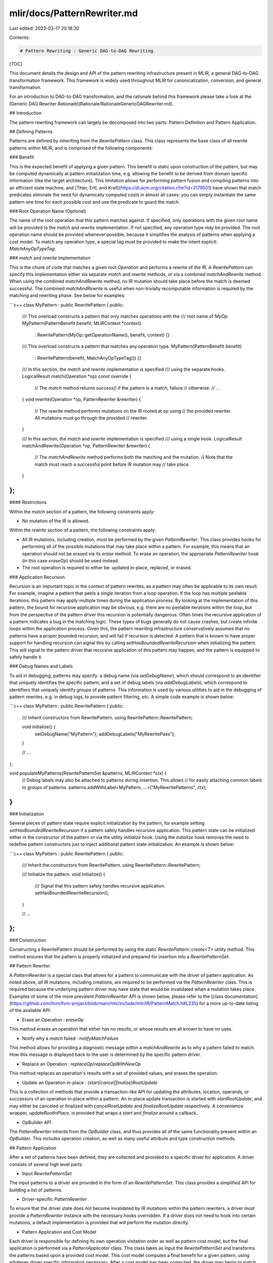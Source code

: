 mlir/docs/PatternRewriter.md
============================

Last edited: 2023-03-17 20:18:30

Contents:

.. code-block:: md

    # Pattern Rewriting : Generic DAG-to-DAG Rewriting

[TOC]

This document details the design and API of the pattern rewriting infrastructure
present in MLIR, a general DAG-to-DAG transformation framework. This framework
is widely used throughout MLIR for canonicalization, conversion, and general
transformation.

For an introduction to DAG-to-DAG transformation, and the rationale behind this
framework please take a look at the
[Generic DAG Rewriter Rationale](Rationale/RationaleGenericDAGRewriter.md).

## Introduction

The pattern rewriting framework can largely be decomposed into two parts:
Pattern Definition and Pattern Application.

## Defining Patterns

Patterns are defined by inheriting from the `RewritePattern` class. This class
represents the base class of all rewrite patterns within MLIR, and is comprised
of the following components:

### Benefit

This is the expected benefit of applying a given pattern. This benefit is static
upon construction of the pattern, but may be computed dynamically at pattern
initialization time, e.g. allowing the benefit to be derived from domain
specific information (like the target architecture). This limitation allows for
performing pattern fusion and compiling patterns into an efficient state
machine, and
[Thier, Ertl, and Krall](https://dl.acm.org/citation.cfm?id=3179501) have shown
that match predicates eliminate the need for dynamically computed costs in
almost all cases: you can simply instantiate the same pattern one time for each
possible cost and use the predicate to guard the match.

### Root Operation Name (Optional)

The name of the root operation that this pattern matches against. If specified,
only operations with the given root name will be provided to the `match` and
`rewrite` implementation. If not specified, any operation type may be provided.
The root operation name should be provided whenever possible, because it
simplifies the analysis of patterns when applying a cost model. To match any
operation type, a special tag must be provided to make the intent explicit:
`MatchAnyOpTypeTag`.

### `match` and `rewrite` implementation

This is the chunk of code that matches a given root `Operation` and performs a
rewrite of the IR. A `RewritePattern` can specify this implementation either via
separate `match` and `rewrite` methods, or via a combined `matchAndRewrite`
method. When using the combined `matchAndRewrite` method, no IR mutation should
take place before the match is deemed successful. The combined `matchAndRewrite`
is useful when non-trivially recomputable information is required by the
matching and rewriting phase. See below for examples:

```c++
class MyPattern : public RewritePattern {
public:
  /// This overload constructs a pattern that only matches operations with the
  /// root name of `MyOp`.
  MyPattern(PatternBenefit benefit, MLIRContext *context)
      : RewritePattern(MyOp::getOperationName(), benefit, context) {}
  /// This overload constructs a pattern that matches any operation type.
  MyPattern(PatternBenefit benefit)
      : RewritePattern(benefit, MatchAnyOpTypeTag()) {}

  /// In this section, the `match` and `rewrite` implementation is specified
  /// using the separate hooks.
  LogicalResult match(Operation *op) const override {
    // The `match` method returns `success()` if the pattern is a match, failure
    // otherwise.
    // ...
  }
  void rewrite(Operation *op, PatternRewriter &rewriter) {
    // The `rewrite` method performs mutations on the IR rooted at `op` using
    // the provided rewriter. All mutations must go through the provided
    // rewriter.
  }

  /// In this section, the `match` and `rewrite` implementation is specified
  /// using a single hook.
  LogicalResult matchAndRewrite(Operation *op, PatternRewriter &rewriter) {
    // The `matchAndRewrite` method performs both the matching and the mutation.
    // Note that the match must reach a successful point before IR mutation may
    // take place.
  }
};
```

#### Restrictions

Within the `match` section of a pattern, the following constraints apply:

*   No mutation of the IR is allowed.

Within the `rewrite` section of a pattern, the following constraints apply:

*   All IR mutations, including creation, *must* be performed by the given
    `PatternRewriter`. This class provides hooks for performing all of the
    possible mutations that may take place within a pattern. For example, this
    means that an operation should not be erased via its `erase` method. To
    erase an operation, the appropriate `PatternRewriter` hook (in this case
    `eraseOp`) should be used instead.
*   The root operation is required to either be: updated in-place, replaced, or
    erased.

### Application Recursion

Recursion is an important topic in the context of pattern rewrites, as a pattern
may often be applicable to its own result. For example, imagine a pattern that
peels a single iteration from a loop operation. If the loop has multiple
peelable iterations, this pattern may apply multiple times during the
application process. By looking at the implementation of this pattern, the bound
for recursive application may be obvious, e.g. there are no peelable iterations
within the loop, but from the perspective of the pattern driver this recursion
is potentially dangerous. Often times the recursive application of a pattern
indicates a bug in the matching logic. These types of bugs generally do not
cause crashes, but create infinite loops within the application process. Given
this, the pattern rewriting infrastructure conservatively assumes that no
patterns have a proper bounded recursion, and will fail if recursion is
detected. A pattern that is known to have proper support for handling recursion
can signal this by calling `setHasBoundedRewriteRecursion` when initializing the
pattern. This will signal to the pattern driver that recursive application of
this pattern may happen, and the pattern is equipped to safely handle it.

### Debug Names and Labels

To aid in debugging, patterns may specify: a debug name (via `setDebugName`),
which should correspond to an identifier that uniquely identifies the specific
pattern; and a set of debug labels (via `addDebugLabels`), which correspond to
identifiers that uniquely identify groups of patterns. This information is used
by various utilities to aid in the debugging of pattern rewrites, e.g. in debug
logs, to provide pattern filtering, etc. A simple code example is shown below:

```c++
class MyPattern : public RewritePattern {
public:
  /// Inherit constructors from RewritePattern.
  using RewritePattern::RewritePattern;

  void initialize() {
    setDebugName("MyPattern");
    addDebugLabels("MyRewritePass");
  }

  // ...
};

void populateMyPatterns(RewritePatternSet &patterns, MLIRContext *ctx) {
  // Debug labels may also be attached to patterns during insertion. This allows
  // for easily attaching common labels to groups of patterns.
  patterns.addWithLabel<MyPattern, ...>("MyRewritePatterns", ctx);
}
```

### Initialization

Several pieces of pattern state require explicit initialization by the pattern,
for example setting `setHasBoundedRewriteRecursion` if a pattern safely handles
recursive application. This pattern state can be initialized either in the
constructor of the pattern or via the utility `initialize` hook. Using the
`initialize` hook removes the need to redefine pattern constructors just to
inject additional pattern state initialization. An example is shown below:

```c++
class MyPattern : public RewritePattern {
public:
  /// Inherit the constructors from RewritePattern.
  using RewritePattern::RewritePattern;

  /// Initialize the pattern.
  void initialize() {
    /// Signal that this pattern safely handles recursive application.
    setHasBoundedRewriteRecursion();
  }

  // ...
};
```

### Construction

Constructing a RewritePattern should be performed by using the static
`RewritePattern::create<T>` utility method. This method ensures that the pattern
is properly initialized and prepared for insertion into a `RewritePatternSet`.

## Pattern Rewriter

A `PatternRewriter` is a special class that allows for a pattern to communicate
with the driver of pattern application. As noted above, *all* IR mutations,
including creations, are required to be performed via the `PatternRewriter`
class. This is required because the underlying pattern driver may have state
that would be invalidated when a mutation takes place. Examples of some of the
more prevalent `PatternRewriter` API is shown below, please refer to the
[class documentation](https://github.com/llvm/llvm-project/blob/main/mlir/include/mlir/IR/PatternMatch.h#L235)
for a more up-to-date listing of the available API:

*   Erase an Operation : `eraseOp`

This method erases an operation that either has no results, or whose results are
all known to have no uses.

*   Notify why a `match` failed : `notifyMatchFailure`

This method allows for providing a diagnostic message within a `matchAndRewrite`
as to why a pattern failed to match. How this message is displayed back to the
user is determined by the specific pattern driver.

*   Replace an Operation : `replaceOp`/`replaceOpWithNewOp`

This method replaces an operation's results with a set of provided values, and
erases the operation.

*   Update an Operation in-place : `(start|cancel|finalize)RootUpdate`

This is a collection of methods that provide a transaction-like API for updating
the attributes, location, operands, or successors of an operation in-place
within a pattern. An in-place update transaction is started with
`startRootUpdate`, and may either be canceled or finalized with
`cancelRootUpdate` and `finalizeRootUpdate` respectively. A convenience wrapper,
`updateRootInPlace`, is provided that wraps a `start` and `finalize` around a
callback.

*   OpBuilder API

The `PatternRewriter` inherits from the `OpBuilder` class, and thus provides all
of the same functionality present within an `OpBuilder`. This includes operation
creation, as well as many useful attribute and type construction methods.

## Pattern Application

After a set of patterns have been defined, they are collected and provided to a
specific driver for application. A driver consists of several high level parts:

*   Input `RewritePatternSet`

The input patterns to a driver are provided in the form of an
`RewritePatternSet`. This class provides a simplified API for building a
list of patterns.

*   Driver-specific `PatternRewriter`

To ensure that the driver state does not become invalidated by IR mutations
within the pattern rewriters, a driver must provide a `PatternRewriter` instance
with the necessary hooks overridden. If a driver does not need to hook into
certain mutations, a default implementation is provided that will perform the
mutation directly.

*   Pattern Application and Cost Model

Each driver is responsible for defining its own operation visitation order as
well as pattern cost model, but the final application is performed via a
`PatternApplicator` class. This class takes as input the
`RewritePatternSet` and transforms the patterns based upon a provided
cost model. This cost model computes a final benefit for a given pattern, using
whatever driver specific information necessary. After a cost model has been
computed, the driver may begin to match patterns against operations using
`PatternApplicator::matchAndRewrite`.

An example is shown below:

```c++
class MyPattern : public RewritePattern {
public:
  MyPattern(PatternBenefit benefit, MLIRContext *context)
      : RewritePattern(MyOp::getOperationName(), benefit, context) {}
};

/// Populate the pattern list.
void collectMyPatterns(RewritePatternSet &patterns, MLIRContext *ctx) {
  patterns.add<MyPattern>(/*benefit=*/1, ctx);
}

/// Define a custom PatternRewriter for use by the driver.
class MyPatternRewriter : public PatternRewriter {
public:
  MyPatternRewriter(MLIRContext *ctx) : PatternRewriter(ctx) {}

  /// Override the necessary PatternRewriter hooks here.
};

/// Apply the custom driver to `op`.
void applyMyPatternDriver(Operation *op,
                          const FrozenRewritePatternSet &patterns) {
  // Initialize the custom PatternRewriter.
  MyPatternRewriter rewriter(op->getContext());

  // Create the applicator and apply our cost model.
  PatternApplicator applicator(patterns);
  applicator.applyCostModel([](const Pattern &pattern) {
    // Apply a default cost model.
    // Note: This is just for demonstration, if the default cost model is truly
    //       desired `applicator.applyDefaultCostModel()` should be used
    //       instead.
    return pattern.getBenefit();
  });

  // Try to match and apply a pattern.
  LogicalResult result = applicator.matchAndRewrite(op, rewriter);
  if (failed(result)) {
    // ... No patterns were applied.
  }
  // ... A pattern was successfully applied.
}
```

## Common Pattern Drivers

MLIR provides several common pattern drivers that serve a variety of different
use cases.

### Dialect Conversion Driver

This driver provides a framework in which to perform operation conversions
between, and within dialects using a concept of "legality". This framework
allows for transforming illegal operations to those supported by a provided
conversion target, via a set of pattern-based operation rewriting patterns. This
framework also provides support for type conversions. More information on this
driver can be found [here](DialectConversion.md).

### Greedy Pattern Rewrite Driver

This driver walks the provided operations and greedily applies the patterns that
locally have the most benefit. The benefit of
a pattern is decided solely by the benefit specified on the pattern, and the
relative order of the pattern within the pattern list (when two patterns have
the same local benefit). Patterns are iteratively applied to operations until a
fixed point is reached, at which point the driver finishes. This driver may be
used via the following: `applyPatternsAndFoldGreedily` and
`applyOpPatternsAndFold`. The latter of which only applies patterns to the
provided operation, and will not traverse the IR.

The driver is configurable and supports two modes: 1) you may opt-in to a
"top-down" traversal, which seeds the worklist with each operation top down and
in a pre-order over the region tree.  This is generally more efficient in
compile time.  2) the default is a "bottom up" traversal, which builds the
initial worklist with a postorder traversal of the region tree.  This may
match larger patterns with ambiguous pattern sets.

Note: This driver is the one used by the [canonicalization](Canonicalization.md)
[pass](Passes.md/#-canonicalize-canonicalize-operations) in MLIR.

### Debugging

To debug the execution of the greedy pattern rewrite driver,
`-debug-only=greedy-rewriter` may be used. This command line flag activates
LLVM's debug logging infrastructure solely for the greedy pattern rewriter. The
output is formatted as a tree structure, mirroring the structure of the pattern
application process. This output contains all of the actions performed by the
rewriter, how operations get processed and patterns are applied, and why they
fail.

Example output is shown below:

```
//===-------------------------------------------===//
Processing operation : 'cf.cond_br'(0x60f000001120) {
  "cf.cond_br"(%arg0)[^bb2, ^bb2] {operand_segment_sizes = dense<[1, 0, 0]> : vector<3xi32>} : (i1) -> ()

  * Pattern SimplifyConstCondBranchPred : 'cf.cond_br -> ()' {
  } -> failure : pattern failed to match

  * Pattern SimplifyCondBranchIdenticalSuccessors : 'cf.cond_br -> ()' {
    ** Insert  : 'cf.br'(0x60b000003690)
    ** Replace : 'cf.cond_br'(0x60f000001120)
  } -> success : pattern applied successfully
} -> success : pattern matched
//===-------------------------------------------===//
```

This output is describing the processing of a `cf.cond_br` operation. We first
try to apply the `SimplifyConstCondBranchPred`, which fails. From there, another
pattern (`SimplifyCondBranchIdenticalSuccessors`) is applied that matches the
`cf.cond_br` and replaces it with a `cf.br`.

## Debugging

### Pattern Filtering

To simplify test case definition and reduction, the `FrozenRewritePatternSet`
class provides built-in support for filtering which patterns should be provided
to the pattern driver for application. Filtering behavior is specified by
providing a `disabledPatterns` and `enabledPatterns` list when constructing the
`FrozenRewritePatternSet`. The `disabledPatterns` list should contain a set of
debug names or labels for patterns that are disabled during pattern application,
i.e. which patterns should be filtered out. The `enabledPatterns` list should
contain a set of debug names or labels for patterns that are enabled during
pattern application, patterns that do not satisfy this constraint are filtered
out. Note that patterns specified by the `disabledPatterns` list will be
filtered out even if they match criteria in the `enabledPatterns` list. An
example is shown below:

```c++
void MyPass::initialize(MLIRContext *context) {
  // No patterns are explicitly disabled.
  SmallVector<std::string> disabledPatterns;
  // Enable only patterns with a debug name or label of `MyRewritePatterns`.
  SmallVector<std::string> enabledPatterns(1, "MyRewritePatterns");

  RewritePatternSet rewritePatterns(context);
  // ...
  frozenPatterns = FrozenRewritePatternSet(rewritePatterns, disabledPatterns,
                                           enabledPatterns);
}
```

### Common Pass Utilities

Passes that utilize rewrite patterns should aim to provide a common set of
options and toggles to simplify the debugging experience when switching between
different passes/projects/etc. To aid in this endeavor, MLIR provides a common
set of utilities that can be easily included when defining a custom pass. These
are defined in `mlir/RewritePassUtil.td`; an example usage is shown below:

```tablegen
def MyRewritePass : Pass<"..."> {
  let summary = "...";
  let constructor = "createMyRewritePass()";

  // Inherit the common pattern rewrite options from `RewritePassUtils`.
  let options = RewritePassUtils.options;
}
```

#### Rewrite Pass Options

This section documents common pass options that are useful for controlling the
behavior of rewrite pattern application.

##### Pattern Filtering

Two common pattern filtering options are exposed, `disable-patterns` and
`enable-patterns`, matching the behavior of the `disabledPatterns` and
`enabledPatterns` lists described in the [Pattern Filtering](#pattern-filtering)
section above. A snippet of the tablegen definition of these options is shown
below:

```tablegen
ListOption<"disabledPatterns", "disable-patterns", "std::string",
           "Labels of patterns that should be filtered out during application">,
ListOption<"enabledPatterns", "enable-patterns", "std::string",
           "Labels of patterns that should be used during application, all "
           "other patterns are filtered out">,
```

These options may be used to provide filtering behavior when constructing any
`FrozenRewritePatternSet`s within the pass:

```c++
void MyRewritePass::initialize(MLIRContext *context) {
  RewritePatternSet rewritePatterns(context);
  // ...

  // When constructing the `FrozenRewritePatternSet`, we provide the filter
  // list options.
  frozenPatterns = FrozenRewritePatternSet(rewritePatterns, disabledPatterns,
                                           enabledPatterns);
}
```


